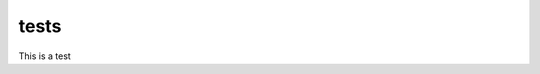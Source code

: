 tests
=====

This is a test

.. execute_code::

    print('execute_code:' + 'sample_1')

.. execute_code::
   :linenos:

   print('execute_code_linenos:' + 'sample_2')

.. execute_code::
   :output_language: javascript

   data = {'execute_code': 'sample_3', 'output_language': 'javascript', 'sample3': True}
   import json
   print(json.dumps(data))

.. sample_4:

.. execute_code::
   :filename: tests/example_class.py

.. execute_code::
   :filename: tests/example_class.py

   print('execute_code_should_not_run:' + 'sample_5')
   #execute_code_sample_5_comment_is_hidden

.. execute_code::
   :hide_code:

   print('execute_code_hide_code:sample_6')
   # This comment is hidden


.. execute_code::

   print('execute_code_show_header:' + 'sample_7')

.. execute_code::
   :hide_headers:

   print('execute_code_hide_header:' + 'sample_8')

.. execute_code::
   :filename: tests/hidden_filename.py
   :hide_filename:

.. execute_code::
   :hide_headers:
   :hide_import:

   import os
   print('execute_code_hide_import:' + 'sample_10')

.. execute_code::
   :results_caption: Results for example code

   print('execute_code_results_caption:' + 'sample_11')

.. execute_code::
   :code_caption: Example code

   print('execute_code_code_caption:' + 'sample_12')

.. execute_code::
   :input: ["sample_13-1","sample_13-2"]

   print('execute_code_input:' + 'sample_13')
   var = input("Enter first value")
   print('execute_code_input:' + var)
   var = input("Enter second value")
   print('execute_code_input:' + var)